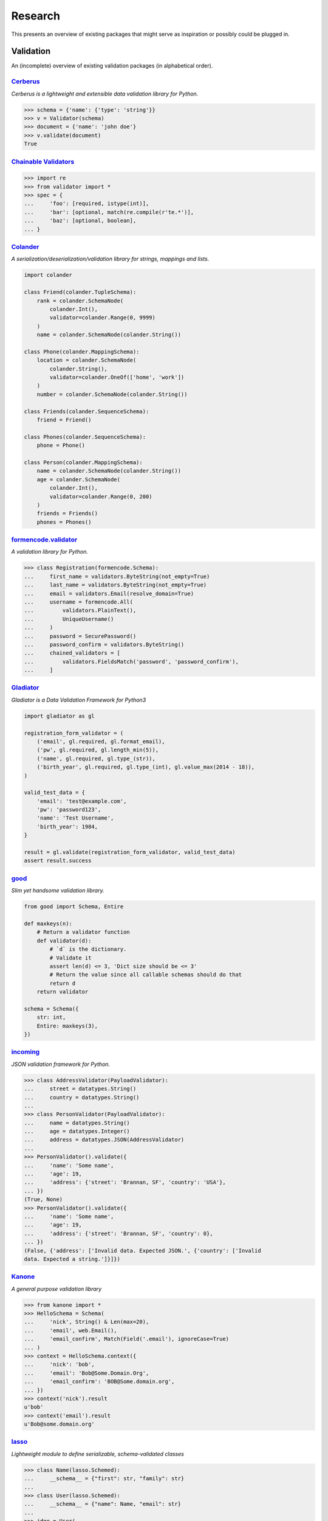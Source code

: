========
Research
========
This presents an overview of existing packages that might serve as inspiration
or possibly could be plugged in.

Validation
==========
An (incomplete) overview of existing validation packages (in alphabetical
order).

`Cerberus <http://docs.python-cerberus.org/>`_
----------------------------------------------
*Cerberus is a lightweight and extensible data validation library for Python.*

.. code-block:: python

    >>> schema = {'name': {'type': 'string'}}
    >>> v = Validator(schema)
    >>> document = {'name': 'john doe'}
    >>> v.validate(document)
    True


`Chainable Validators <https://github.com/Outernet-Project/chainable-validators>`_
----------------------------------------------------------------------------------

.. code-block:: python

    >>> import re
    >>> from validator import *
    >>> spec = {
    ...     'foo': [required, istype(int)],
    ...     'bar': [optional, match(re.compile(r'te.*')],
    ...     'baz': [optional, boolean],
    ... }


`Colander <http://docs.pylonsproject.org/projects/colander/>`_
--------------------------------------------------------------
*A serialization/deserialization/validation library for strings, mappings and
lists.*

.. code-block:: python

    import colander

    class Friend(colander.TupleSchema):
        rank = colander.SchemaNode(
            colander.Int(),
            validator=colander.Range(0, 9999)
        )
        name = colander.SchemaNode(colander.String())

    class Phone(colander.MappingSchema):
        location = colander.SchemaNode(
            colander.String(),
            validator=colander.OneOf(['home', 'work'])
        )
        number = colander.SchemaNode(colander.String())

    class Friends(colander.SequenceSchema):
        friend = Friend()

    class Phones(colander.SequenceSchema):
        phone = Phone()

    class Person(colander.MappingSchema):
        name = colander.SchemaNode(colander.String())
        age = colander.SchemaNode(
            colander.Int(),
            validator=colander.Range(0, 200)
        )
        friends = Friends()
        phones = Phones()


`formencode.validator <http://www.formencode.org/en/latest/Validator.html>`_
----------------------------------------------------------------------------
*A validation library for Python.*

.. code-block:: python

    >>> class Registration(formencode.Schema):
    ...     first_name = validators.ByteString(not_empty=True)
    ...     last_name = validators.ByteString(not_empty=True)
    ...     email = validators.Email(resolve_domain=True)
    ...     username = formencode.All(
    ...         validators.PlainText(),
    ...         UniqueUsername()
    ...     )
    ...     password = SecurePassword()
    ...     password_confirm = validators.ByteString()
    ...     chained_validators = [
    ...         validators.FieldsMatch('password', 'password_confirm'),
    ...     ]


`Gladiator <https://github.com/laco/gladiator>`_
------------------------------------------------
*Gladiator is a Data Validation Framework for Python3*

.. code-block:: python

    import gladiator as gl

    registration_form_validator = (
        ('email', gl.required, gl.format_email),
        ('pw', gl.required, gl.length_min(5)),
        ('name', gl.required, gl.type_(str)),
        ('birth_year', gl.required, gl.type_(int), gl.value_max(2014 - 18)),
    )

    valid_test_data = {
        'email': 'test@example.com',
        'pw': 'password123',
        'name': 'Test Username',
        'birth_year': 1984,
    }

    result = gl.validate(registration_form_validator, valid_test_data)
    assert result.success


`good <https://github.com/kolypto/py-good>`_
--------------------------------------------
*Slim yet handsome validation library.*

.. code-block:: python

    from good import Schema, Entire

    def maxkeys(n):
        # Return a validator function
        def validator(d):
            # `d` is the dictionary.
            # Validate it
            assert len(d) <= 3, 'Dict size should be <= 3'
            # Return the value since all callable schemas should do that
            return d
        return validator

    schema = Schema({
        str: int,
        Entire: maxkeys(3),
    })


`incoming <https://incoming.readthedocs.org/>`_
-----------------------------------------------
*JSON validation framework for Python.*

.. code-block:: python

    >>> class AddressValidator(PayloadValidator):
    ...     street = datatypes.String()
    ...     country = datatypes.String()
    ...
    >>> class PersonValidator(PayloadValidator):
    ...     name = datatypes.String()
    ...     age = datatypes.Integer()
    ...     address = datatypes.JSON(AddressValidator)
    ...
    >>> PersonValidator().validate({
    ...     'name': 'Some name',
    ...     'age': 19,
    ...     'address': {'street': 'Brannan, SF', 'country': 'USA'},
    ... })
    (True, None)
    >>> PersonValidator().validate({
    ...     'name': 'Some name',
    ...     'age': 19,
    ...     'address': {'street': 'Brannan, SF', 'country': 0},
    ... })
    (False, {'address': ['Invalid data. Expected JSON.', {'country': ['Invalid
    data. Expected a string.']}]})


`Kanone <https://github.com/doncatnip/kanone>`_
-----------------------------------------------
*A general purpose validation library*

.. code-block:: python

    >>> from kanone import *
    >>> HelloSchema = Schema(
    ...     'nick', String() & Len(max=20),
    ...     'email', web.Email(),
    ...     'email_confirm', Match(Field('.email'), ignoreCase=True)
    ... )
    >>> context = HelloSchema.context({
    ...     'nick': 'bob',
    ...     'email': 'Bob@Some.Domain.Org',
    ...     'email_confirm': 'BOB@Some.domain.org',
    ... })
    >>> context('nick').result
    u'bob'
    >>> context('email').result
    u'Bob@some.domain.org'


`lasso <https://lasso.readthedocs.org/en/latest/>`_
---------------------------------------------------
*Lightweight module to define serializable, schema-validated classes*

.. code-block:: python

    >>> class Name(lasso.Schemed):
    ...     __schema__ = {"first": str, "family": str}
    ...
    >>> class User(lasso.Schemed):
    ...     __schema__ = {"name": Name, "email": str}
    ...
    >>> jdoe = User(
    ...     name=Name(first="John", family="Doe"),
    ...     email="j@doe.org"
    ... )


`marshmallow: simplified object serialization <https://marshmallow.readthedocs.org/>`_
--------------------------------------------------------------------------------------
*marshmallow is an ORM/ODM/framework-agnostic library for converting complex
datatypes, such as objects, to and from native Python datatypes.*

.. code-block:: python

    from marshmallow import Schema, fields

    class ArtistSchema(Schema):
        name = fields.Str()

    class AlbumSchema(Schema):
        title = fields.Str()
        artist = fields.Nested(ArtistSchema)

    schema = AlbumSchema()
    result = schema.dump(album)
    print(result.data)


* `django-rest-marshmallow <http://tomchristie.github.io/django-rest-marshmallow>`_:
  Marshmallow schemas for Django REST framework
* `marshmallow-form <https://github.com/podhmo/marshmallow-form>`_: a wrapper of
  marshmallow for form library like behavior
* `marshmallow-validators <https://marshmallow-validators.readthedocs.org/>`_:
  Use 3rd-party validators (e.g. from WTForms and colander) with marshmallow
* `webargs <https://webargs.readthedocs.org/>`_: A friendly library for parsing
  HTTP request arguments


`Naval <https://github.com/leforestier/naval>`_
-----------------------------------------------
*Python validation library with error messages in multiple languages and a
readable syntax.*

.. code-block:: python

    >>> from naval import *
    >>> # we're going to use the passlib library to encrypt passwords
    >>> from passlib.hash import bcrypt

    >>> registration_form = Schema(
            ['username', Type(str), Length(min=3, max=16)],
            ['password', Type(str)],
            ['password2'],
            [
                Assert(
                    (lambda d: d['password'] == d['password2']),
                    error_message = "Passwords don't match"
                )
            ],
            ['password', lambda s: s.encode('utf-8'), bcrypt.encrypt, Save],
            ['password2', Delete],
            ['email', Email]
        )

    >>> registration_form.validate({
            'email': 'the-king@example.com',
            'username': 'TheKing',
            'password': 'hackme',
            'password2': 'hackme',
        })
    {'email': 'the-king@example.com',
     'password': '$2a$12$JT2UlXP0REt3EX7kGIFGV.5uKPQJL4phDRpfcplW91sJAyB8RuKwm',
     'username': 'TheKing'}


`notario <http://notario.cafepais.com/>`_
-----------------------------------------
*Validation of Python dictionaries*

.. code-block:: python

    >>> data = {'main': {'foo': 'bar'}}
    >>> schema = ('main', MultiRecursive(('foo', 1), ('foo', 'bar')))
    >>> validate(data, schema)


`schema <https://github.com/keleshev/schema>`_
----------------------------------------------
*Schema validation just got Pythonic*

.. code-block:: python

    >>> from schema import Schema, And, Use, Optional

    >>> schema = Schema([{
    ...     'name': And(str, len),
    ...     'age':  And(Use(int), lambda n: 18 <= n <= 99),
    ...     Optional('sex'): And(
    ...         str, Use(str.lower), lambda s: s in ('male', 'female')
    ...     )
    ... }])

    >>> data = [
    ...     {'name': 'Sue', 'age': '28', 'sex': 'FEMALE'},
    ...     {'name': 'Sam', 'age': '42'},
    ...     {'name': 'Sacha', 'age': '20', 'sex': 'Male'},
    ... ]

    >>> validated = schema.validate(data)

    >>> assert validated == [
    ...     {'name': 'Sue', 'age': 28, 'sex': 'female'},
    ...     {'name': 'Sam', 'age': 42},
    ...     {'name': 'Sacha', 'age' : 20, 'sex': 'male'},
    ... ]


`Schematics <https://schematics.readthedocs.org/>`_
---------------------------------------------------
*Python Data Structures for Humans™.*

.. code-block:: python

    >>> from schematics.models import Model
    >>> from schematics.types import StringType
    >>> class Person(Model):
    ...     name = StringType()
    ...     bio = StringType(required=True)
    ...
    >>> p = Person()
    >>> p.name = 'Paul Eipper'
    >>> p.validate()
    Traceback (most recent call last):
    ...
    ModelValidationError: {'bio': [u'This field is required.']}


`sigma.core <https://github.com/pysigma/core>`_
-----------------------------------------------
*sigma.core is a validation framework.*

.. code-block:: python

    from sigma.core import Model, ErrorContainer, asdict, validate
    from sigma.standard import Field


    class User(Model):
        id = Field(type=int, size=(5, 10))
        password = Field(type=str, length=(8, 15))

    user = User()
    user.id = 5
    user.password = "12345678"
    asdict(user)  # {"id": 5, "password": "12345678"}


`val <https://github.com/thisfred/val>`_
----------------------------------------
*A validator for arbitrary Python objects.*

.. code-block:: python

    >>> from val import Schema
    >>> sub_schema = Schema({'foo': str, str: int})
    >>> schema = Schema({
    ...     'key1': sub_schema,
    ...     'key2': sub_schema,
    ...     str: sub_schema,
    ... })

    >>> schema.validates({
    ...     'key1': {'foo': 'bar'},
    ...     'key2': {'foo': 'qux', 'baz': 43},
    ...     'whatever': {'foo': 'doo', 'fsck': 22, 'tsk': 2992},
    ... })
    True


`valhalla <https://github.com/petermelias/valhalla>`_
-----------------------------------------------------
*Minimalist validation library with focus on API brevity and simplicity. 40+
filters primitive and composed.*

.. code-block:: python

    my_definition = {
        # email address with alternate name
        'email': ['require', ('alt', 'email_address'), 'email'],
        # age must be numeric between 13 and 100
        'age': ['require', 'numeric', ('range', 13, 100)],
        'password': [('text', 10, 50)],
        'password_confirm': [('match', 'password')]
    }

    s = Schema.from_dict(my_definition)
    s.validate(some_data) # Bam!



`valideer <https://github.com/podio/valideer>`_
-----------------------------------------------
*Lightweight data validation and adaptation Python library.*

.. code-block:: python

    >>> import valideer as V
    >>> product_schema = {
    ...     "+id": "number",
    ...     "+name": "string",
    ...     "+price": V.Range("number", min_value=0),
    ...     "tags": ["string"],
    ...     "stock": {
    ...         "warehouse": "number",
    ...         "retail": "number",
    ...     },
    ... }
    >>> validator = V.parse(product_schema)


`Validation <https://validation-py.readthedocs.org/>`_
------------------------------------------------------
*Validation is a small python library to validate python data structures.*

.. code-block:: python

    import validation

    # Build the validation model

    user_validator = validation.Dict()
    user_validator.required['_id'] = validation.StringUUID()
    user_validator.required['name'] = validation.String()
    user_validator.required['gender'] = validation.Choice(
        choices=['male', 'female']
    )
    hobbies = validation.List()
    hobbies.validator = validation.String()
    user_validator.optional['hobbies'] = validation.List()

    # two valid user objects

    john = {
        '_id': 'e7a5ff1c-ee5e-4ca9-a3d3-0106dd826dcd',
        'name': 'John',
        'gender': 'male',
        'hobbies:': [
            'python',
            'blarg',
            'blub'
        ],
    }

    paula = {
        '_id': 'e7a5ff1c-ee5e-4ca9-a3d3-0106dd826dcd',
        'name': 'Paula',
        'gender': 'female',
    }

    # an not valid one

    weirdo = {
        '_id': 'e7a5ff1c-ee5e-4ca9-a3d3-0106dd826dcd',
        'name': 'Weirdo',
        'gender': 'all of them',
        'hobbies:': [
            'mitosis',
        ],
    }

    for user in [john, paula, weirdo]:
        try:
            # None is returned of the user is valid
            user_validator.validate(john)
        except validation.ValidationError as err:
            # a exception is raised, if the object is invalid
            # the exception message contains the first failed element
            print(err)



`Validator <https://validatorpy.readthedocs.org/>`_
---------------------------------------------------
*A library for validating that dictionary values meet certain sets of
parameters. Much like form validators, but for dicts.*

.. code-block:: python

    from validator import Required, Not, Truthy, Blank, Range, Equals, In, validate

    # let's say that my dictionary needs to meet the following rules...
    rules = {
        "foo": [Required, Equals(123)],
        "bar": [Required, Truthy()],
        "baz": [In(["spam", "eggs", "bacon"])],
        "qux": [Not(Range(1, 100))], # by default, Range is inclusive
    }

    # then this following dict would pass:
    passes = {
        "foo": 123,
        "bar": True, # or a non-empty string, or a non-zero int, etc...
        "baz": "spam",
        "qux": 101,
    }
    print validate(rules, passes)
    # (True, {})

    # but this one would fail
    fails = {
        "foo": 321,
        "bar": False, # or 0, or [], or an empty string, etc...
        "baz": "barf",
        "qux": 99,
    }
    print validate(rules, fails)
    # (False,
    #  {
    #  'foo': ["must be equal to '123'"],
    #  'bar': ['must be True-equivalent value'],
    #  'baz': ["must be one of ['spam', 'eggs', 'bacon']"],
    #  'qux': ['must not fall between 1 and 100']
    #  })


`Validators <https://validators.readthedocs.org/>`_
---------------------------------------------------
*Python Data Validation for Humans™.*

.. code-block:: python

    >>> import validators

    >>> validators.email('someone@example.com')
    True


`voluptuous <https://github.com/alecthomas/voluptuous>`_
--------------------------------------------------------
*Voluptuous, despite the name, is a Python data validation library. It is
primarily intended for validating data coming into Python as JSON, YAML, etc.*

.. code-block:: python

    >>> from voluptuous import Required, All, Length, Range
    >>> schema = Schema({
    ...   Required('q'): All(str, Length(min=1)),
    ...   Required('per_page', default=5): All(int, Range(min=1, max=20)),
    ...   'page': All(int, Range(min=0)),
    ... })


`WTForms <https://wtforms.readthedocs.org/>`_
---------------------------------------------
*A flexible forms validation and rendering library for Python.*

.. code-block:: python

    from wtforms import Form, BooleanField, StringField, validators

    class RegistrationForm(Form):
        username = StringField(
            'Username', [validators.Length(min=4, max=25)]
        )
        email = StringField(
            'Email Address', [validators.Length(min=6, max=35)]
        )
        accept_rules = BooleanField(
            'I accept the site rules', [validators.InputRequired()]
        )

    def register(request):
        form = RegistrationForm(request.POST)
        if request.method == 'POST' and form.validate():
            user = User()
            user.username = form.username.data
            user.email = form.email.data
            user.save()
            redirect('register')
        return render_response('register.html', form=form)
